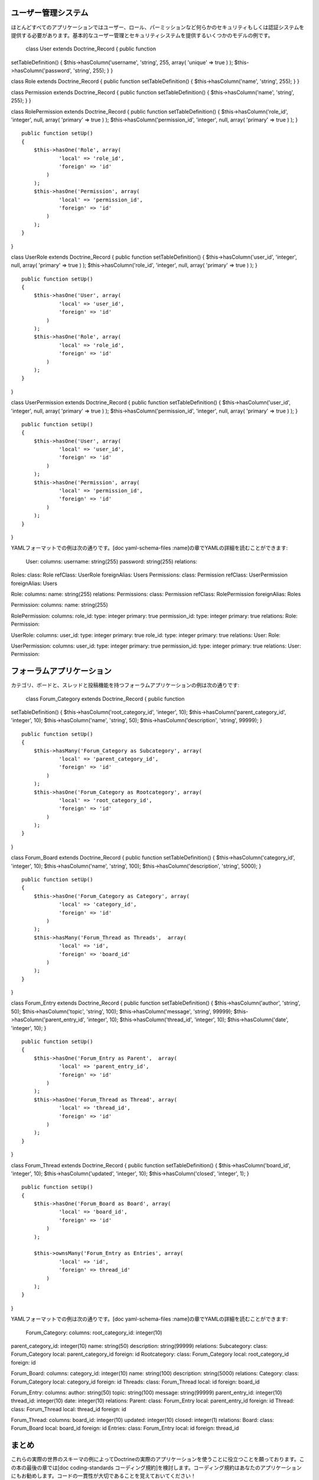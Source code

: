 ====================
ユーザー管理システム
====================

ほとんどすべてのアプリケーションではユーザー、ロール、パーミッションなど何らかのセキュリティもしくは認証システムを提供する必要があります。基本的なユーザー管理とセキュリティシステムを提供するいくつかのモデルの例です。

 class User extends Doctrine\_Record { public function
setTableDefinition() { $this->hasColumn('username', 'string', 255,
array( 'unique' => true ) ); $this->hasColumn('password', 'string',
255); } }

class Role extends Doctrine\_Record { public function
setTableDefinition() { $this->hasColumn('name', 'string', 255); } }

class Permission extends Doctrine\_Record { public function
setTableDefinition() { $this->hasColumn('name', 'string', 255); } }

class RolePermission extends Doctrine\_Record { public function
setTableDefinition() { $this->hasColumn('role\_id', 'integer', null,
array( 'primary' => true ) ); $this->hasColumn('permission\_id',
'integer', null, array( 'primary' => true ) ); }

::

    public function setUp()
    {
        $this->hasOne('Role', array(
                'local' => 'role_id',
                'foreign' => 'id'
            )
        );
        $this->hasOne('Permission', array(
                'local' => 'permission_id',
                'foreign' => 'id'
            )
        );
    }

}

class UserRole extends Doctrine\_Record { public function
setTableDefinition() { $this->hasColumn('user\_id', 'integer', null,
array( 'primary' => true ) ); $this->hasColumn('role\_id', 'integer',
null, array( 'primary' => true ) ); }

::

    public function setUp()
    {
        $this->hasOne('User', array(
                'local' => 'user_id',
                'foreign' => 'id'
            )
        );
        $this->hasOne('Role', array(
                'local' => 'role_id',
                'foreign' => 'id'
            )
        );
    }

}

class UserPermission extends Doctrine\_Record { public function
setTableDefinition() { $this->hasColumn('user\_id', 'integer', null,
array( 'primary' => true ) ); $this->hasColumn('permission\_id',
'integer', null, array( 'primary' => true ) ); }

::

    public function setUp()
    {
        $this->hasOne('User', array(
                'local' => 'user_id',
                'foreign' => 'id'
            )
        );
        $this->hasOne('Permission', array(
                'local' => 'permission_id',
                'foreign' => 'id'
            )
        );
    }

}

YAMLフォーマットでの例は次の通りです。[doc yaml-schema-files
:name]の章でYAMLの詳細を読むことができます:

 User: columns: username: string(255) password: string(255) relations:
Roles: class: Role refClass: UserRole foreignAlias: Users Permissions:
class: Permission refClass: UserPermission foreignAlias: Users

Role: columns: name: string(255) relations: Permissions: class:
Permission refClass: RolePermission foreignAlias: Roles

Permission: columns: name: string(255)

RolePermission: columns: role\_id: type: integer primary: true
permission\_id: type: integer primary: true relations: Role: Permission:

UserRole: columns: user\_id: type: integer primary: true role\_id: type:
integer primary: true relations: User: Role:

UserPermission: columns: user\_id: type: integer primary: true
permission\_id: type: integer primary: true relations: User: Permission:

==========================
フォーラムアプリケーション
==========================

カテゴリ、ボードと、スレッドと投稿機能を持つフォーラムアプリケーションの例は次の通りです:

 class Forum\_Category extends Doctrine\_Record { public function
setTableDefinition() { $this->hasColumn('root\_category\_id', 'integer',
10); $this->hasColumn('parent\_category\_id', 'integer', 10);
$this->hasColumn('name', 'string', 50); $this->hasColumn('description',
'string', 99999); }

::

    public function setUp()
    {
        $this->hasMany('Forum_Category as Subcategory', array(
                'local' => 'parent_category_id',
                'foreign' => 'id'
            )
        );
        $this->hasOne('Forum_Category as Rootcategory', array(
                'local' => 'root_category_id',
                'foreign' => 'id'
            )
        );
    }

}

class Forum\_Board extends Doctrine\_Record { public function
setTableDefinition() { $this->hasColumn('category\_id', 'integer', 10);
$this->hasColumn('name', 'string', 100); $this->hasColumn('description',
'string', 5000); }

::

    public function setUp()
    {
        $this->hasOne('Forum_Category as Category', array(
                'local' => 'category_id',
                'foreign' => 'id'
            )
        );
        $this->hasMany('Forum_Thread as Threads',  array(
                'local' => 'id',
                'foreign' => 'board_id'
            )
        );
    } 

}

class Forum\_Entry extends Doctrine\_Record { public function
setTableDefinition() { $this->hasColumn('author', 'string', 50);
$this->hasColumn('topic', 'string', 100); $this->hasColumn('message',
'string', 99999); $this->hasColumn('parent\_entry\_id', 'integer', 10);
$this->hasColumn('thread\_id', 'integer', 10); $this->hasColumn('date',
'integer', 10); }

::

    public function setUp()
    {
        $this->hasOne('Forum_Entry as Parent',  array(
                'local' => 'parent_entry_id',
                'foreign' => 'id'
            )
        );
        $this->hasOne('Forum_Thread as Thread', array(
                'local' => 'thread_id',
                'foreign' => 'id'
            )
        );
    }

}

class Forum\_Thread extends Doctrine\_Record { public function
setTableDefinition() { $this->hasColumn('board\_id', 'integer', 10);
$this->hasColumn('updated', 'integer', 10); $this->hasColumn('closed',
'integer', 1); }

::

    public function setUp()
    {
        $this->hasOne('Forum_Board as Board', array(
                'local' => 'board_id',
                'foreign' => 'id'
            )
        );

        $this->ownsMany('Forum_Entry as Entries', array(
                'local' => 'id',
                'foreign' => thread_id'
            )
        );
    }

}

YAMLフォーマットでの例は次の通りです。[doc yaml-schema-files
:name]の章でYAMLの詳細を読むことができます:

 Forum\_Category: columns: root\_category\_id: integer(10)
parent\_category\_id: integer(10) name: string(50) description:
string(99999) relations: Subcategory: class: Forum\_Category local:
parent\_category\_id foreign: id Rootcategory: class: Forum\_Category
local: root\_category\_id foreign: id

Forum\_Board: columns: category\_id: integer(10) name: string(100)
description: string(5000) relations: Category: class: Forum\_Category
local: category\_id foreign: id Threads: class: Forum\_Thread local: id
foreign: board\_id

Forum\_Entry: columns: author: string(50) topic: string(100) message:
string(99999) parent\_entry\_id: integer(10) thread\_id: integer(10)
date: integer(10) relations: Parent: class: Forum\_Entry local:
parent\_entry\_id foreign: id Thread: class: Forum\_Thread local:
thread\_id foreign: id

Forum\_Thread: columns: board\_id: integer(10) updated: integer(10)
closed: integer(1) relations: Board: class: Forum\_Board local:
board\_id foreign: id Entries: class: Forum\_Entry local: id foreign:
thread\_id

======
まとめ
======

これらの実際の世界のスキーマの例によってDoctrineの実際のアプリケーションを使うことに役立つことを願っております。この本の最後の章では[doc
coding-standards
コーディング規約]を検討します。コーディング規約はあなたのアプリケーションにもお勧めします。コードの一貫性が大切であることを覚えておいてください！
